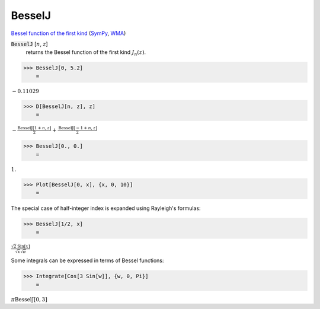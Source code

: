 BesselJ
=======

`Bessel function of the first kind <https://en.wikipedia.org/wiki/Bessel_function#Bessel_functions_of_the_first_kind:_J%CE%B1>`_ (`SymPy <https://docs.sympy.org/latest/modules/functions/special.html#sympy.functions.special.bessel.besselj>`_, `WMA <https://reference.wolfram.com/language/ref/BesselJ.html>`_)


:code:`BesselJ` [:math:`n`, :math:`z`]
    returns the Bessel function of the first kind :math:`J_n(z)`.





>>> BesselJ[0, 5.2]
    =

:math:`-0.11029`


>>> D[BesselJ[n, z], z]
    =

:math:`-\frac{\text{BesselJ}\left[1+n,z\right]}{2}+\frac{\text{BesselJ}\left[-1+n,z\right]}{2}`


>>> BesselJ[0., 0.]
    =

:math:`1.`


>>> Plot[BesselJ[0, x], {x, 0, 10}]
    =

.. image:: tmp9k8d2gn6.png
    :align: center




The special case of half-integer index is expanded using Rayleigh's formulas:

>>> BesselJ[1/2, x]
    =

:math:`\frac{\sqrt{2} \text{Sin}\left[x\right]}{\sqrt{x} \sqrt{ \pi }}`



Some integrals can be expressed in terms of Bessel functions:

>>> Integrate[Cos[3 Sin[w]], {w, 0, Pi}]
    =

:math:`\pi  \text{BesselJ}\left[0,3\right]`


